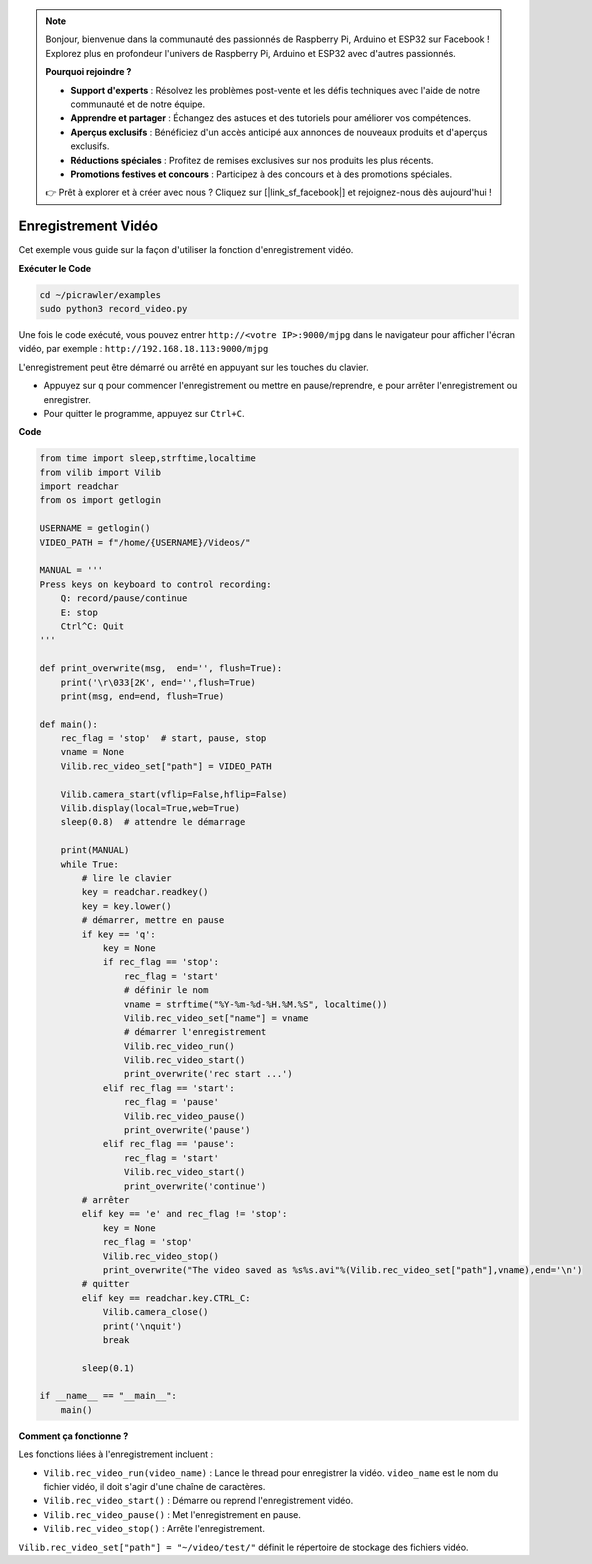 .. note:: 

    Bonjour, bienvenue dans la communauté des passionnés de Raspberry Pi, Arduino et ESP32 sur Facebook ! Explorez plus en profondeur l'univers de Raspberry Pi, Arduino et ESP32 avec d'autres passionnés.

    **Pourquoi rejoindre ?**

    - **Support d'experts** : Résolvez les problèmes post-vente et les défis techniques avec l'aide de notre communauté et de notre équipe.
    - **Apprendre et partager** : Échangez des astuces et des tutoriels pour améliorer vos compétences.
    - **Aperçus exclusifs** : Bénéficiez d'un accès anticipé aux annonces de nouveaux produits et d'aperçus exclusifs.
    - **Réductions spéciales** : Profitez de remises exclusives sur nos produits les plus récents.
    - **Promotions festives et concours** : Participez à des concours et à des promotions spéciales.

    👉 Prêt à explorer et à créer avec nous ? Cliquez sur [|link_sf_facebook|] et rejoignez-nous dès aujourd'hui !

.. _py_video:

Enregistrement Vidéo
========================

Cet exemple vous guide sur la façon d'utiliser la fonction d'enregistrement vidéo.

**Exécuter le Code**

.. raw:: html

    <run></run>

.. code-block::

    cd ~/picrawler/examples
    sudo python3 record_video.py

Une fois le code exécuté, vous pouvez entrer ``http://<votre IP>:9000/mjpg`` dans le navigateur pour afficher l'écran vidéo, par exemple :  ``http://192.168.18.113:9000/mjpg``

.. image:: img/display.png

L'enregistrement peut être démarré ou arrêté en appuyant sur les touches du clavier.

* Appuyez sur ``q`` pour commencer l'enregistrement ou mettre en pause/reprendre, ``e`` pour arrêter l'enregistrement ou enregistrer.
* Pour quitter le programme, appuyez sur ``Ctrl+C``.

**Code**

.. code-block:: python

    from time import sleep,strftime,localtime
    from vilib import Vilib
    import readchar
    from os import getlogin
    
    USERNAME = getlogin()
    VIDEO_PATH = f"/home/{USERNAME}/Videos/"
    
    MANUAL = '''
    Press keys on keyboard to control recording:
        Q: record/pause/continue
        E: stop
        Ctrl^C: Quit
    '''

    def print_overwrite(msg,  end='', flush=True):
        print('\r\033[2K', end='',flush=True)
        print(msg, end=end, flush=True)
    
    def main():
        rec_flag = 'stop'  # start, pause, stop
        vname = None
        Vilib.rec_video_set["path"] = VIDEO_PATH
    
        Vilib.camera_start(vflip=False,hflip=False) 
        Vilib.display(local=True,web=True)
        sleep(0.8)  # attendre le démarrage
    
        print(MANUAL)
        while True:
            # lire le clavier
            key = readchar.readkey()
            key = key.lower()
            # démarrer, mettre en pause
            if key == 'q':
                key = None
                if rec_flag == 'stop':            
                    rec_flag = 'start'
                    # définir le nom
                    vname = strftime("%Y-%m-%d-%H.%M.%S", localtime())
                    Vilib.rec_video_set["name"] = vname
                    # démarrer l'enregistrement
                    Vilib.rec_video_run()
                    Vilib.rec_video_start()
                    print_overwrite('rec start ...')
                elif rec_flag == 'start':
                    rec_flag = 'pause'
                    Vilib.rec_video_pause()
                    print_overwrite('pause')
                elif rec_flag == 'pause':
                    rec_flag = 'start'
                    Vilib.rec_video_start()
                    print_overwrite('continue')
            # arrêter       
            elif key == 'e' and rec_flag != 'stop':
                key = None
                rec_flag = 'stop'
                Vilib.rec_video_stop()
                print_overwrite("The video saved as %s%s.avi"%(Vilib.rec_video_set["path"],vname),end='\n')  
            # quitter
            elif key == readchar.key.CTRL_C:
                Vilib.camera_close()
                print('\nquit')
                break 
    
            sleep(0.1)
    
    if __name__ == "__main__":
        main()

**Comment ça fonctionne ?**


Les fonctions liées à l'enregistrement incluent :


* ``Vilib.rec_video_run(video_name)`` : Lance le thread pour enregistrer la vidéo. ``video_name`` est le nom du fichier vidéo, il doit s'agir d'une chaîne de caractères.
* ``Vilib.rec_video_start()`` : Démarre ou reprend l'enregistrement vidéo.
* ``Vilib.rec_video_pause()`` : Met l'enregistrement en pause.
* ``Vilib.rec_video_stop()`` : Arrête l'enregistrement.

``Vilib.rec_video_set["path"] = "~/video/test/"`` définit le répertoire de stockage des fichiers vidéo.
